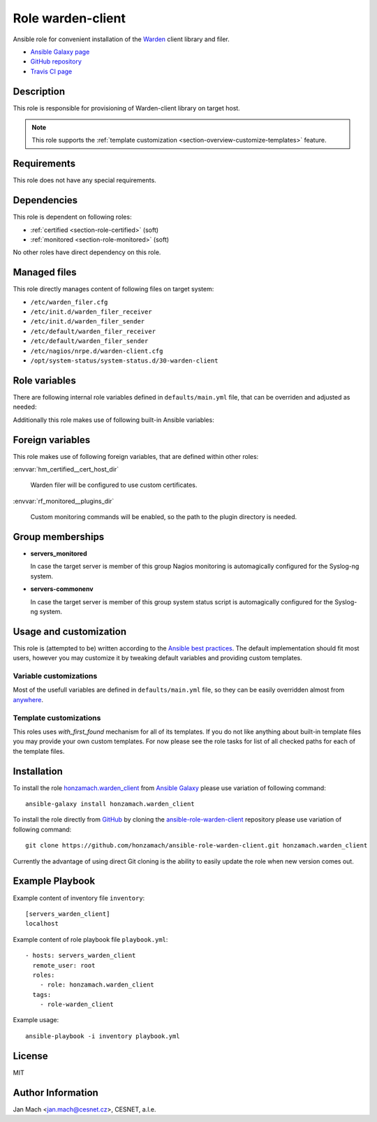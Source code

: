 .. _section-role-warden-client:

Role **warden-client**
================================================================================

Ansible role for convenient installation of the `Warden <https://warden.cesnet.cz/>`__
client library and filer.

* `Ansible Galaxy page <https://galaxy.ansible.com/honzamach/warden_client>`__
* `GitHub repository <https://github.com/honzamach/ansible-role-warden-client>`__
* `Travis CI page <https://travis-ci.org/honzamach/ansible-role-warden-client>`__


Description
--------------------------------------------------------------------------------

This role is responsible for provisioning of Warden-client library on target host.

.. note::

    This role supports the :ref:`template customization <section-overview-customize-templates>` feature.


Requirements
--------------------------------------------------------------------------------

This role does not have any special requirements.


Dependencies
--------------------------------------------------------------------------------

This role is dependent on following roles:

* :ref:`certified <section-role-certified>` (soft)
* :ref:`monitored <section-role-monitored>` (soft)

No other roles have direct dependency on this role.


Managed files
--------------------------------------------------------------------------------

This role directly manages content of following files on target system:

* ``/etc/warden_filer.cfg``
* ``/etc/init.d/warden_filer_receiver``
* ``/etc/init.d/warden_filer_sender``
* ``/etc/default/warden_filer_receiver``
* ``/etc/default/warden_filer_sender``
* ``/etc/nagios/nrpe.d/warden-client.cfg``
* ``/opt/system-status/system-status.d/30-warden-client``


Role variables
--------------------------------------------------------------------------------

There are following internal role variables defined in ``defaults/main.yml`` file,
that can be overriden and adjusted as needed:

.. envvar:: hm_warden_client__node_name:

    Name of the node running Warden client.

    * *Datatype:* ``string``
    * *Default value:* (undefined)

.. envvar:: hm_warden_client__daemon_uid:

    Numerical UID of the user account under which to run Warden filer.

    * *Datatype:* ``integer``
    * *Default value:* (undefined)

.. envvar:: hm_warden_client__daemon_gid:

    Numerical GID of the group account under which to run Warden filer.

    * *Datatype:* ``integer``
    * *Default value:* (undefined)

.. envvar:: hm_warden_client__server_url:

    URL of the Warden server to which send or from which to receive IDEA messages.

    * *Datatype:* ``string``
    * *Default value:* (undefined)

.. envvar:: hm_warden_client__manage_services

    Enable service management.

    * *Datatype:* ``bool``
    * *Default value:* ``false``

.. envvar:: hm_warden_client__sender_enabled

    Enable receiving warden_filer.

    * *Datatype:* ``bool``
    * *Default value:* ``false``

.. envvar:: hm_warden_client__receiver_enabled

    Enable receiving warden_filer.

    * *Datatype:* ``bool``
    * *Default value:* ``false``

.. envvar:: hm_warden_client__sender_queue

    Queue directory for sending warden_filer.

    * *Datatype:* ``directory``
    * *Default value:* ``/var/warden/sender/queue``

.. envvar:: hm_warden_client__receiver_queue

    Queue directory for receiving warden_filer.

    * *Datatype:* ``directory``
    * *Default value:* ``/var/mentat/spool/_inspector``

Additionally this role makes use of following built-in Ansible variables:

.. envvar:: ansible_lsb['codename']

    Debian distribution codename is used for :ref:`template customization <section-overview-customize-templates>`
    feature.

.. envvar:: group_names

    See section *Group memberships* below for details.


Foreign variables
--------------------------------------------------------------------------------

This role makes use of following foreign variables, that are defined within other
roles:

:envvar:`hm_certified__cert_host_dir`

    Warden filer will be configured to use custom certificates.

:envvar:`rf_monitored__plugins_dir`

    Custom monitoring commands will be enabled, so the path to the plugin directory is needed.


Group memberships
--------------------------------------------------------------------------------

* **servers_monitored**

  In case the target server is member of this group Nagios monitoring is automagically
  configured for the Syslog-ng system.

* **servers-commonenv**

  In case the target server is member of this group system status script is automagically
  configured for the Syslog-ng system.


Usage and customization
--------------------------------------------------------------------------------

This role is (attempted to be) written according to the `Ansible best practices <https://docs.ansible.com/ansible/latest/user_guide/playbooks_best_practices.html>`__. The default implementation should fit most users,
however you may customize it by tweaking default variables and providing custom
templates.


Variable customizations
^^^^^^^^^^^^^^^^^^^^^^^^^^^^^^^^^^^^^^^^^^^^^^^^^^^^^^^^^^^^^^^^^^^^^^^^^^^^^^^^

Most of the usefull variables are defined in ``defaults/main.yml`` file, so they
can be easily overridden almost from `anywhere <https://docs.ansible.com/ansible/latest/user_guide/playbooks_variables.html#variable-precedence-where-should-i-put-a-variable>`__.


Template customizations
^^^^^^^^^^^^^^^^^^^^^^^^^^^^^^^^^^^^^^^^^^^^^^^^^^^^^^^^^^^^^^^^^^^^^^^^^^^^^^^^

This roles uses *with_first_found* mechanism for all of its templates. If you do
not like anything about built-in template files you may provide your own custom
templates. For now please see the role tasks for list of all checked paths for
each of the template files.


Installation
--------------------------------------------------------------------------------

To install the role `honzamach.warden_client <https://galaxy.ansible.com/honzamach/warden_client>`__
from `Ansible Galaxy <https://galaxy.ansible.com/>`__ please use variation of
following command::

    ansible-galaxy install honzamach.warden_client

To install the role directly from `GitHub <https://github.com>`__ by cloning the
`ansible-role-warden-client <https://github.com/honzamach/ansible-role-warden-client>`__
repository please use variation of following command::

    git clone https://github.com/honzamach/ansible-role-warden-client.git honzamach.warden_client

Currently the advantage of using direct Git cloning is the ability to easily update
the role when new version comes out.


Example Playbook
--------------------------------------------------------------------------------

Example content of inventory file ``inventory``::

    [servers_warden_client]
    localhost

Example content of role playbook file ``playbook.yml``::

    - hosts: servers_warden_client
      remote_user: root
      roles:
        - role: honzamach.warden_client
      tags:
        - role-warden_client

Example usage::

    ansible-playbook -i inventory playbook.yml


License
--------------------------------------------------------------------------------

MIT


Author Information
--------------------------------------------------------------------------------

Jan Mach <jan.mach@cesnet.cz>, CESNET, a.l.e.
